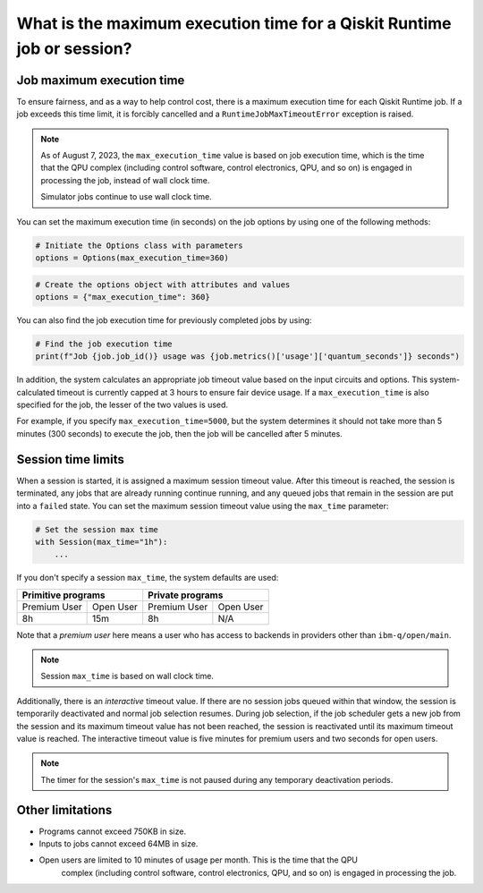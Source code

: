 .. _faqs/max_execution_time:

=======================================================================
What is the maximum execution time for a Qiskit Runtime job or session?
=======================================================================

Job maximum execution time
***************************

To ensure fairness, and as a way to help control cost, there is a
maximum execution time for each Qiskit Runtime job. If
a job exceeds this time limit, it is forcibly cancelled and a ``RuntimeJobMaxTimeoutError``
exception is raised.

.. note::
   As of August 7, 2023, the ``max_execution_time`` value is based on job execution time, which is the time that the QPU
   complex (including control software, control electronics, QPU, and so on) is engaged in
   processing the job, instead of wall clock time.

   Simulator jobs continue to use wall clock time.

You can set the maximum execution time (in seconds) on the job options by using one of the following methods:

.. code-block:: python

   # Initiate the Options class with parameters
   options = Options(max_execution_time=360)

.. code-block:: python

   # Create the options object with attributes and values
   options = {"max_execution_time": 360}

You can also find the job execution time for previously completed jobs by using:

.. code-block:: python

   # Find the job execution time
   print(f"Job {job.job_id()} usage was {job.metrics()['usage']['quantum_seconds']} seconds")

In addition, the system calculates an appropriate job timeout value based on the
input circuits and options. This system-calculated timeout is currently capped
at 3 hours to ensure fair device usage. If a ``max_execution_time`` is
also specified for the job, the lesser of the two values is used.

For example, if you specify ``max_execution_time=5000``, but the system determines
it should not take more than 5 minutes (300 seconds) to execute the job, then the job will be
cancelled after 5 minutes.

Session time limits
***************************

When a session is started, it is assigned a maximum session timeout value.
After this timeout is reached, the session is terminated, any jobs that are already running continue running, and any queued jobs that remain in the session are put into a ``failed`` state.
You can set the maximum session timeout value using the ``max_time`` parameter:

.. code-block:: python

   # Set the session max time
   with Session(max_time="1h"):
       ...

If you don't specify a session ``max_time``, the system defaults are used:

+--------------+------------------+--------------+-----------+
| Primitive programs              | Private programs         |
+==============+==================+==============+===========+
| Premium User | Open User        | Premium User | Open User |
+--------------+------------------+--------------+-----------+
| 8h           | 15m              | 8h           | N/A       |
+--------------+------------------+--------------+-----------+

Note that a *premium user* here means a user who has access to backends in providers other than ``ibm-q/open/main``.

.. note::
   Session ``max_time`` is based on wall clock time.


Additionally, there is an *interactive* timeout value. If there are no session jobs queued within that window, the session is temporarily deactivated and normal job selection resumes. During job selection, if the job scheduler gets a new job from the session and its maximum timeout value has not been reached, the session is reactivated until its maximum timeout value is reached. The interactive timeout value is five minutes for premium users and two seconds for open users.

.. note:: The timer for the session's ``max_time`` is not paused during any temporary deactivation periods.


Other limitations
***************************

- Programs cannot exceed 750KB in size.
- Inputs to jobs cannot exceed 64MB in size.
- Open users are limited to 10 minutes of usage per month.  This is the time that the QPU
   complex (including control software, control electronics, QPU, and so on) is engaged in
   processing the job. 